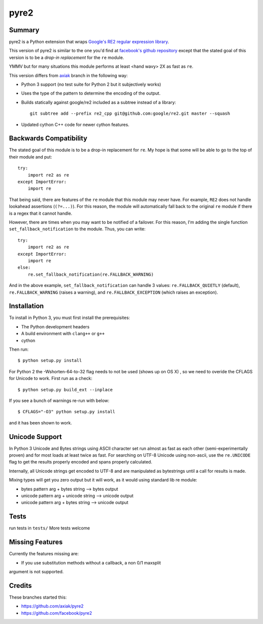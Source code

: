 =====
pyre2
=====

Summary
=======

pyre2 is a Python extension that wraps
`Google's RE2 regular expression library
<http://code.google.com/p/re2/>`_.

This version of pyre2 is similar to the one you'd
find at `facebook's github repository <http://github.com/facebook/pyre2/>`_
except that the stated goal of this version is to be a *drop-in replacement* for
the ``re`` module.

YMMV but for many situations this module performs at least <hand wavy> 2X as 
fast as ``re``.


This version differs from `axiak <https://github.com/axiak/pyre2>`_ branch in
the following way:

* Python 3 support (no test suite for Python 2 but it subjectively works)
* Uses the type of the pattern to determine the encoding of the output.
* Builds statically against google/re2 included as a subtree instead of a library::

    git subtree add --prefix re2_cpp git@github.com:google/re2.git master --squash

* Updated cython C++ code for newer cython features.

Backwards Compatibility
=======================

The stated goal of this module is to be a drop-in replacement for ``re``. 
My hope is that some will be able to go to the top of their module and put::

    try:
        import re2 as re
    except ImportError:
        import re

That being said, there are features of the ``re`` module that this module may
never have. For example, ``RE2`` does not handle lookahead assertions
(``(?=...)``).
For this reason, the module will automatically fall back to the original 
``re`` module if there is a regex that it cannot handle.

However, there are times when you may want to be notified of a failover. For this reason,
I'm adding the single function ``set_fallback_notification`` to the module.
Thus, you can write::

    try:
        import re2 as re
    except ImportError:
        import re
    else:
	re.set_fallback_notification(re.FALLBACK_WARNING)

And in the above example, ``set_fallback_notification`` can handle 3 values:
``re.FALLBACK_QUIETLY`` (default), ``re.FALLBACK_WARNING`` (raises a warning), and
``re.FALLBACK_EXCEPTION`` (which raises an exception).

Installation
============

To install in Python 3, you must first install the prerequisites:

* The Python development headers
* A build environment with ``clang++`` or ``g++``
* cython

Then run::
    
    $ python setup.py install

For Python 2 the -Wshorten-64-to-32 flag needs to not be used (shows up on OS X)
, so we need to overide the CFLAGS for Unicode to work.  First run as a check::

    $ python setup.py build_ext --inplace


If you see a bunch of warnings re-run with below::

    
    $ CFLAGS="-O3" python setup.py install

and it has been shown to work.

Unicode Support
===============

In Python 3 Unicode and Bytes strings using ASCII character set run almost as 
fast as each other (semi-experimentally proven) and for most loads at least 
twice as fast. For searching on UTF-8 Unicode using non-ascii, use the 
``re.UNICODE`` flag to get the results properly encoded and spans properly 
calculated.

Internally, all Unicode strings get encoded to UTF-8 and are manipulated as
bytestrings until a call for results is made.   

Mixing types will get you zero output but it will work, as it would using 
standard lib re module:

* bytes pattern arg + bytes string --> bytes output
* unicode pattern arg + unicode string --> unicode output
* unicode pattern arg + bytes string --> unicode output

Tests
=====

run tests in ``tests/``
More tests welcome

Missing Features
================

Currently the features missing are:

* If you use substitution methods without a callback, a non 0/1 maxsplit 
argument is not supported.


Credits
=======
These branches started this:

* https://github.com/axiak/pyre2
* https://github.com/facebook/pyre2
